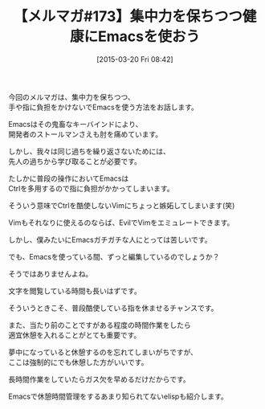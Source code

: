#+BLOG: rubikitch
#+POSTID: 79
#+BLOG: rubikitch
#+DATE: [2015-03-20 Fri 08:42]
#+PERMALINK: melmag173
#+OPTIONS: toc:nil num:nil todo:nil pri:nil tags:nil ^:nil \n:t -:nil
#+ISPAGE: nil
#+DESCRIPTION:
# (progn (erase-buffer)(find-file-hook--org2blog/wp-mode))
#+BLOG: rubikitch
#+CATEGORY: るびきち塾メルマガ
#+DESCRIPTION: るびきち塾メルマガ『Emacsの鬼るびきちのココだけの話#173』の予告
#+TITLE: 【メルマガ#173】集中力を保ちつつ健康にEmacsを使おう
#+MYTAGS: 
#+begin: org2blog-tags

#+end:
今回のメルマガは、集中力を保ちつつ、
手や指に負担をかけないでEmacsを使う方法をお話します。

Emacsはその鬼畜なキーバインドにより、
開発者のストールマンさえも肘を痛めています。

しかし、我々は同じ過ちを繰り返さないためには、
先人の過ちから学び取ることが必要です。

たしかに普段の操作においてEmacsは
Ctrlを多用するので指に負担がかかってしまいます。

そういう意味でCtrlを酷使しないVimにちょっと嫉妬してしまいます(笑)

Vimもそれなりに使えるのならば、EvilでVimをエミュレートできます。

しかし、僕みたいにEmacsガチガチな人にとっては苦しいです。

でも、Emacsを使っている間、ずっと編集しているのでしょうか？

そうではありませんよね。

文字を閲覧している時間も長いはずです。

そういうときこそ、普段酷使している指を休ませるチャンスです。


また、当たり前のことですがある程度の時間作業をしたら
適宜休憩を入れることがとても重要です。

夢中になっていると休憩するのを忘れてしまいがちですが、
ここは強制的にでも休憩した方がいいです。

長時間作業をしていたらガス欠を早めるだけだからです。

Emacsで休憩時間管理をするあまり知られてないelispも紹介します。

# (progn (forward-line 1)(shell-command "screenshot-time.rb org_template" t))
